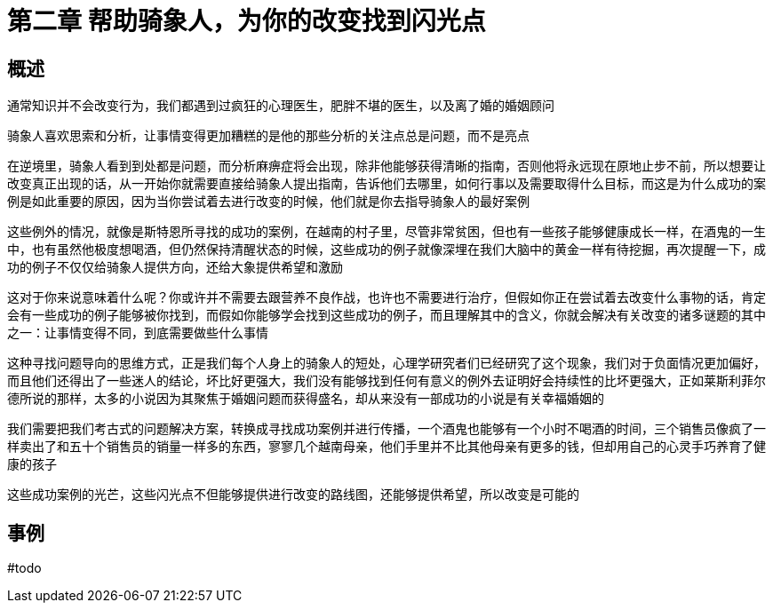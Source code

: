 # 第二章 帮助骑象人，为你的改变找到闪光点

## 概述

通常知识并不会改变行为，我们都遇到过疯狂的心理医生，肥胖不堪的医生，以及离了婚的婚姻顾问

骑象人喜欢思索和分析，让事情变得更加糟糕的是他的那些分析的关注点总是问题，而不是亮点

在逆境里，骑象人看到到处都是问题，而分析麻痹症将会出现，除非他能够获得清晰的指南，否则他将永远现在原地止步不前，所以想要让改变真正出现的话，从一开始你就需要直接给骑象人提出指南，告诉他们去哪里，如何行事以及需要取得什么目标，而这是为什么成功的案例是如此重要的原因，因为当你尝试着去进行改变的时候，他们就是你去指导骑象人的最好案例

这些例外的情况，就像是斯特恩所寻找的成功的案例，在越南的村子里，尽管非常贫困，但也有一些孩子能够健康成长一样，在酒鬼的一生中，也有虽然他极度想喝酒，但仍然保持清醒状态的时候，这些成功的例子就像深埋在我们大脑中的黄金一样有待挖掘，再次提醒一下，成功的例子不仅仅给骑象人提供方向，还给大象提供希望和激励

这对于你来说意味着什么呢？你或许并不需要去跟营养不良作战，也许也不需要进行治疗，但假如你正在尝试着去改变什么事物的话，肯定会有一些成功的例子能够被你找到，而假如你能够学会找到这些成功的例子，而且理解其中的含义，你就会解决有关改变的诸多谜题的其中之一：让事情变得不同，到底需要做些什么事情

这种寻找问题导向的思维方式，正是我们每个人身上的骑象人的短处，心理学研究者们已经研究了这个现象，我们对于负面情况更加偏好，而且他们还得出了一些迷人的结论，坏比好更强大，我们没有能够找到任何有意义的例外去证明好会持续性的比坏更强大，正如莱斯利菲尔德所说的那样，太多的小说因为其聚焦于婚姻问题而获得盛名，却从来没有一部成功的小说是有关幸福婚姻的

我们需要把我们考古式的问题解决方案，转换成寻找成功案例并进行传播，一个酒鬼也能够有一个小时不喝酒的时间，三个销售员像疯了一样卖出了和五十个销售员的销量一样多的东西，寥寥几个越南母亲，他们手里并不比其他母亲有更多的钱，但却用自己的心灵手巧养育了健康的孩子

这些成功案例的光芒，这些闪光点不但能够提供进行改变的路线图，还能够提供希望，所以改变是可能的

## 事例

#todo

